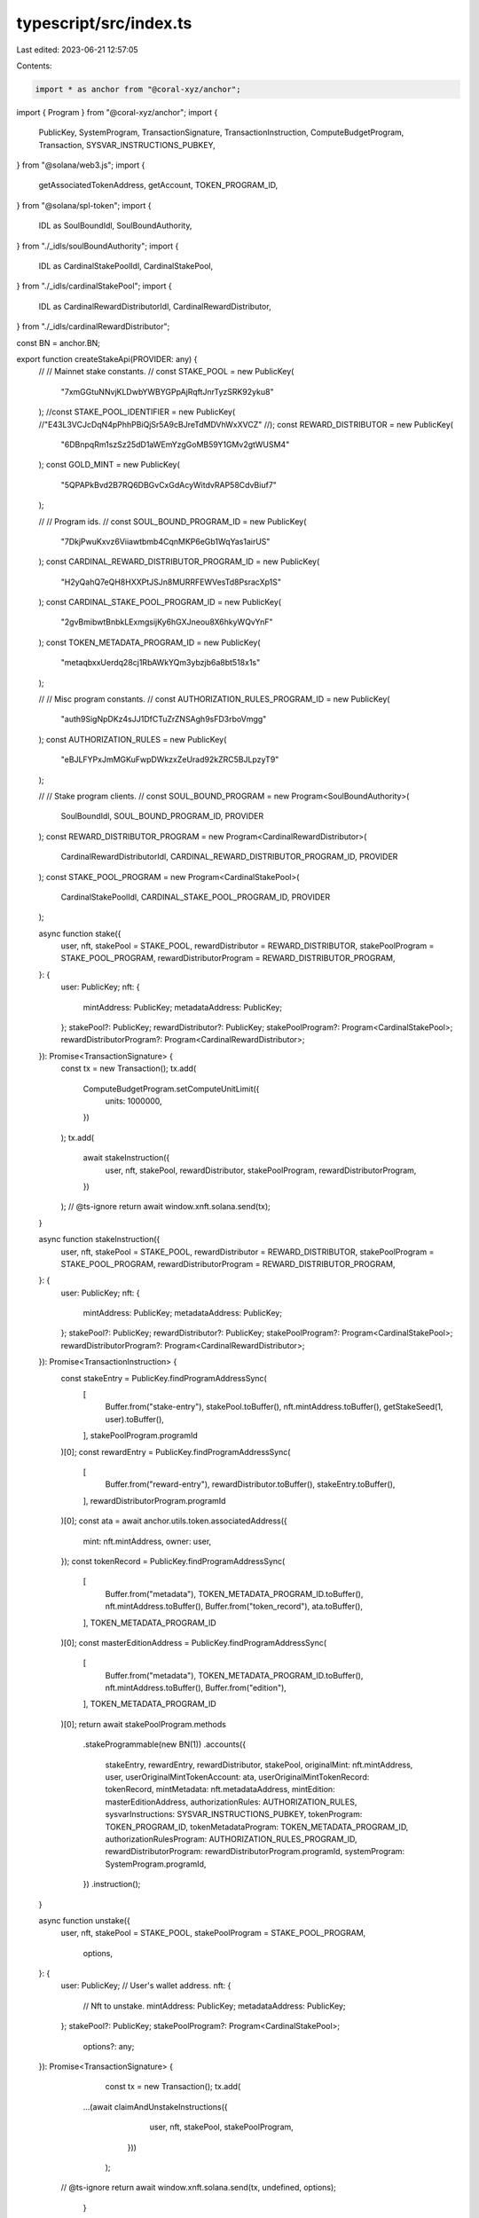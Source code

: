 typescript/src/index.ts
=======================

Last edited: 2023-06-21 12:57:05

Contents:

.. code-block:: ts

    import * as anchor from "@coral-xyz/anchor";
import { Program } from "@coral-xyz/anchor";
import {
  PublicKey,
  SystemProgram,
  TransactionSignature,
  TransactionInstruction,
  ComputeBudgetProgram,
  Transaction,
  SYSVAR_INSTRUCTIONS_PUBKEY,
} from "@solana/web3.js";
import {
  getAssociatedTokenAddress,
  getAccount,
  TOKEN_PROGRAM_ID,
} from "@solana/spl-token";
import {
  IDL as SoulBoundIdl,
  SoulBoundAuthority,
} from "./_idls/soulBoundAuthority";
import {
  IDL as CardinalStakePoolIdl,
  CardinalStakePool,
} from "./_idls/cardinalStakePool";
import {
  IDL as CardinalRewardDistributorIdl,
  CardinalRewardDistributor,
} from "./_idls/cardinalRewardDistributor";

const BN = anchor.BN;

export function createStakeApi(PROVIDER: any) {
  //
  // Mainnet stake constants.
  //
  const STAKE_POOL = new PublicKey(
    "7xmGGtuNNvjKLDwbYWBYGPpAjRqftJnrTyzSRK92yku8"
  );
  //const STAKE_POOL_IDENTIFIER = new PublicKey(
  //"E43L3VCJcDqN4pPhhPBiQjSr5A9cBJreTdMDVhWxXVCZ"
  //);
  const REWARD_DISTRIBUTOR = new PublicKey(
    "6DBnpqRm1szSz25dD1aWEmYzgGoMB59Y1GMv2gtWUSM4"
  );
  const GOLD_MINT = new PublicKey(
    "5QPAPkBvd2B7RQ6DBGvCxGdAcyWitdvRAP58CdvBiuf7"
  );

  //
  // Program ids.
  //
  const SOUL_BOUND_PROGRAM_ID = new PublicKey(
    "7DkjPwuKxvz6Viiawtbmb4CqnMKP6eGb1WqYas1airUS"
  );
  const CARDINAL_REWARD_DISTRIBUTOR_PROGRAM_ID = new PublicKey(
    "H2yQahQ7eQH8HXXPtJSJn8MURRFEWVesTd8PsracXp1S"
  );
  const CARDINAL_STAKE_POOL_PROGRAM_ID = new PublicKey(
    "2gvBmibwtBnbkLExmgsijKy6hGXJneou8X6hkyWQvYnF"
  );
  const TOKEN_METADATA_PROGRAM_ID = new PublicKey(
    "metaqbxxUerdq28cj1RbAWkYQm3ybzjb6a8bt518x1s"
  );

  //
  // Misc program constants.
  //
  const AUTHORIZATION_RULES_PROGRAM_ID = new PublicKey(
    "auth9SigNpDKz4sJJ1DfCTuZrZNSAgh9sFD3rboVmgg"
  );
  const AUTHORIZATION_RULES = new PublicKey(
    "eBJLFYPxJmMGKuFwpDWkzxZeUrad92kZRC5BJLpzyT9"
  );

  //
  // Stake program clients.
  //
  const SOUL_BOUND_PROGRAM = new Program<SoulBoundAuthority>(
    SoulBoundIdl,
    SOUL_BOUND_PROGRAM_ID,
    PROVIDER
  );
  const REWARD_DISTRIBUTOR_PROGRAM = new Program<CardinalRewardDistributor>(
    CardinalRewardDistributorIdl,
    CARDINAL_REWARD_DISTRIBUTOR_PROGRAM_ID,
    PROVIDER
  );
  const STAKE_POOL_PROGRAM = new Program<CardinalStakePool>(
    CardinalStakePoolIdl,
    CARDINAL_STAKE_POOL_PROGRAM_ID,
    PROVIDER
  );

  async function stake({
    user,
    nft,
    stakePool = STAKE_POOL,
    rewardDistributor = REWARD_DISTRIBUTOR,
    stakePoolProgram = STAKE_POOL_PROGRAM,
    rewardDistributorProgram = REWARD_DISTRIBUTOR_PROGRAM,
  }: {
    user: PublicKey;
    nft: {
      mintAddress: PublicKey;
      metadataAddress: PublicKey;
    };
    stakePool?: PublicKey;
    rewardDistributor?: PublicKey;
    stakePoolProgram?: Program<CardinalStakePool>;
    rewardDistributorProgram?: Program<CardinalRewardDistributor>;
  }): Promise<TransactionSignature> {
    const tx = new Transaction();
    tx.add(
      ComputeBudgetProgram.setComputeUnitLimit({
        units: 1000000,
      })
    );
    tx.add(
      await stakeInstruction({
        user,
        nft,
        stakePool,
        rewardDistributor,
        stakePoolProgram,
        rewardDistributorProgram,
      })
    );
    // @ts-ignore
    return await window.xnft.solana.send(tx);
  }

  async function stakeInstruction({
    user,
    nft,
    stakePool = STAKE_POOL,
    rewardDistributor = REWARD_DISTRIBUTOR,
    stakePoolProgram = STAKE_POOL_PROGRAM,
    rewardDistributorProgram = REWARD_DISTRIBUTOR_PROGRAM,
  }: {
    user: PublicKey;
    nft: {
      mintAddress: PublicKey;
      metadataAddress: PublicKey;
    };
    stakePool?: PublicKey;
    rewardDistributor?: PublicKey;
    stakePoolProgram?: Program<CardinalStakePool>;
    rewardDistributorProgram?: Program<CardinalRewardDistributor>;
  }): Promise<TransactionInstruction> {
    const stakeEntry = PublicKey.findProgramAddressSync(
      [
        Buffer.from("stake-entry"),
        stakePool.toBuffer(),
        nft.mintAddress.toBuffer(),
        getStakeSeed(1, user).toBuffer(),
      ],
      stakePoolProgram.programId
    )[0];
    const rewardEntry = PublicKey.findProgramAddressSync(
      [
        Buffer.from("reward-entry"),
        rewardDistributor.toBuffer(),
        stakeEntry.toBuffer(),
      ],
      rewardDistributorProgram.programId
    )[0];
    const ata = await anchor.utils.token.associatedAddress({
      mint: nft.mintAddress,
      owner: user,
    });
    const tokenRecord = PublicKey.findProgramAddressSync(
      [
        Buffer.from("metadata"),
        TOKEN_METADATA_PROGRAM_ID.toBuffer(),
        nft.mintAddress.toBuffer(),
        Buffer.from("token_record"),
        ata.toBuffer(),
      ],
      TOKEN_METADATA_PROGRAM_ID
    )[0];
    const masterEditionAddress = PublicKey.findProgramAddressSync(
      [
        Buffer.from("metadata"),
        TOKEN_METADATA_PROGRAM_ID.toBuffer(),
        nft.mintAddress.toBuffer(),
        Buffer.from("edition"),
      ],
      TOKEN_METADATA_PROGRAM_ID
    )[0];
    return await stakePoolProgram.methods
      .stakeProgrammable(new BN(1))
      .accounts({
        stakeEntry,
        rewardEntry,
        rewardDistributor,
        stakePool,
        originalMint: nft.mintAddress,
        user,
        userOriginalMintTokenAccount: ata,
        userOriginalMintTokenRecord: tokenRecord,
        mintMetadata: nft.metadataAddress,
        mintEdition: masterEditionAddress,
        authorizationRules: AUTHORIZATION_RULES,
        sysvarInstructions: SYSVAR_INSTRUCTIONS_PUBKEY,
        tokenProgram: TOKEN_PROGRAM_ID,
        tokenMetadataProgram: TOKEN_METADATA_PROGRAM_ID,
        authorizationRulesProgram: AUTHORIZATION_RULES_PROGRAM_ID,
        rewardDistributorProgram: rewardDistributorProgram.programId,
        systemProgram: SystemProgram.programId,
      })
      .instruction();
  }

  async function unstake({
    user,
    nft,
    stakePool = STAKE_POOL,
    stakePoolProgram = STAKE_POOL_PROGRAM,
		options,
  }: {
    user: PublicKey; // User's wallet address.
    nft: {
      // Nft to unstake.
      mintAddress: PublicKey;
      metadataAddress: PublicKey;
    };
    stakePool?: PublicKey;
    stakePoolProgram?: Program<CardinalStakePool>;
		options?: any;
  }): Promise<TransactionSignature> {
		const tx = new Transaction();
		tx.add(
      ...(await claimAndUnstakeInstructions({
				user,
				nft,
				stakePool,
				stakePoolProgram,
			}))
		);
    // @ts-ignore
    return await window.xnft.solana.send(tx, undefined, options);
	}
  async function claimAndUnstakeInstructions({
    user,
    nft,
    stakePool = STAKE_POOL,
    stakePoolProgram = STAKE_POOL_PROGRAM,
  }: {
    user: PublicKey; // User's wallet address.
    nft: {
      // Nft to unstake.
      mintAddress: PublicKey;
      metadataAddress: PublicKey;
    };
    stakePool?: PublicKey;
    stakePoolProgram?: Program<CardinalStakePool>;
  }): Promise<Array<TransactionInstruction>> {
		const ixs = await claimRewardInstruction({
      user,
      nft,
    });
		ixs.push(
			await unstakeInstruction({
				user,
				nft,
				stakePool,
				stakePoolProgram,
			})
		);
		return ixs;
	}
  async function unstakeInstruction({
    user,
    nft,
    stakePool = STAKE_POOL,
    stakePoolProgram = STAKE_POOL_PROGRAM,
  }: {
    user: PublicKey; // User's wallet address.
    nft: {
      // Nft to unstake.
      mintAddress: PublicKey;
      metadataAddress: PublicKey;
    };
    stakePool?: PublicKey;
    stakePoolProgram?: Program<CardinalStakePool>;
  }): Promise<TransactionInstruction> {
    const stakeEntry = PublicKey.findProgramAddressSync(
      [
        Buffer.from("stake-entry"),
        stakePool.toBuffer(),
        nft.mintAddress.toBuffer(),
        getStakeSeed(1, user).toBuffer(),
      ],
      stakePoolProgram.programId
    )[0];
    const ata = await anchor.utils.token.associatedAddress({
      mint: nft.mintAddress,
      owner: user,
    });
    const tokenRecord = PublicKey.findProgramAddressSync(
      [
        Buffer.from("metadata"),
        TOKEN_METADATA_PROGRAM_ID.toBuffer(),
        nft.mintAddress.toBuffer(),
        Buffer.from("token_record"),
        ata.toBuffer(),
      ],
      TOKEN_METADATA_PROGRAM_ID
    )[0];
    const masterEditionAddress = PublicKey.findProgramAddressSync(
      [
        Buffer.from("metadata"),
        TOKEN_METADATA_PROGRAM_ID.toBuffer(),
        nft.mintAddress.toBuffer(),
        Buffer.from("edition"),
      ],
      TOKEN_METADATA_PROGRAM_ID
    )[0];
		return await stakePoolProgram.methods
      .unstakeProgrammable()
      .accounts({
        stakeEntry,
        stakePool,
        originalMint: nft.mintAddress,
        user,
        userOriginalMintTokenAccount: ata,
        userOriginalMintTokenRecord: tokenRecord,
        mintMetadata: nft.metadataAddress,
        mintEdition: masterEditionAddress,
        authorizationRules: AUTHORIZATION_RULES,
        sysvarInstructions: SYSVAR_INSTRUCTIONS_PUBKEY,
        tokenProgram: TOKEN_PROGRAM_ID,
        tokenMetadataProgram: TOKEN_METADATA_PROGRAM_ID,
        authorizationRulesProgram: AUTHORIZATION_RULES_PROGRAM_ID,
        systemProgram: SystemProgram.programId,
      })
      .instruction();
  }

  async function isStaked({
    user,
    nft,
    stakePool = STAKE_POOL,
    stakePoolProgram = STAKE_POOL_PROGRAM,
  }: {
    user: PublicKey;
    nft: {
      // Nft to unstake.
      mintAddress: PublicKey;
      metadataAddress: PublicKey;
    };
    stakePool?: PublicKey;
    stakePoolProgram?: Program<CardinalStakePool>;
  }): Promise<boolean> {
    try {
      const stakeEntry = await fetchStakeEntry({
        user,
        nft,
        stakePool,
        stakePoolProgram,
      });
      return stakeEntry.lastStaker.equals(user);
    } catch (err) {
      // If throws, then the account probably doesn't exist.
      return false;
    }
  }

  const fetchStakeEntry = async ({
    user,
    nft,
    stakePool = STAKE_POOL,
    stakePoolProgram = STAKE_POOL_PROGRAM,
  }: {
    user: PublicKey;
    nft: {
      // Nft to unstake.
      mintAddress: PublicKey;
      metadataAddress: PublicKey;
    };
    stakePool?: PublicKey;
    stakePoolProgram?: Program<CardinalStakePool>;
  }) => {
    const stakeEntry = await stakeEntryAddress({
      user,
      nft,
      stakePool,
      stakePoolProgram,
    });
    return await stakePoolProgram.account.stakeEntry.fetch(stakeEntry);
  };

  const stakeEntryAddress = async ({
    user,
    nft,
    stakePool = STAKE_POOL,
    stakePoolProgram = STAKE_POOL_PROGRAM,
  }: {
    user: PublicKey;
    nft: {
      // Nft to unstake.
      mintAddress: PublicKey;
      metadataAddress: PublicKey;
    };
    stakePool?: PublicKey;
    stakePoolProgram?: Program<CardinalStakePool>;
  }) => {
    const stakeEntry = PublicKey.findProgramAddressSync(
      [
        Buffer.from("stake-entry"),
        stakePool.toBuffer(),
        nft.mintAddress.toBuffer(),
        getStakeSeed(1, user).toBuffer(),
      ],
      stakePoolProgram.programId
    )[0];
    return stakeEntry;
  };

  const fetchRewardEntry = async ({
    user,
    nft,
    stakePool = STAKE_POOL,
    rewardDistributor = REWARD_DISTRIBUTOR,
    stakePoolProgram = STAKE_POOL_PROGRAM,
    rewardDistributorProgram = REWARD_DISTRIBUTOR_PROGRAM,
  }: {
    user: PublicKey;
    nft: {
      // Nft to unstake.
      mintAddress: PublicKey;
      metadataAddress: PublicKey;
    };
    stakePool?: PublicKey;
    rewardDistributor?: PublicKey;
    stakePoolProgram?: Program<CardinalStakePool>;
    rewardDistributorProgram?: Program<CardinalRewardDistributor>;
  }) => {
    const stakeEntry = PublicKey.findProgramAddressSync(
      [
        Buffer.from("stake-entry"),
        stakePool.toBuffer(),
        nft.mintAddress.toBuffer(),
        getStakeSeed(1, user).toBuffer(),
      ],
      stakePoolProgram.programId
    )[0];
    const rewardEntry = PublicKey.findProgramAddressSync(
      [
        Buffer.from("reward-entry"),
        rewardDistributor.toBuffer(),
        stakeEntry.toBuffer(),
      ],
      rewardDistributorProgram.programId
    )[0];
    const rewardEntryAccount =
      await rewardDistributorProgram.account.rewardEntry.fetch(rewardEntry);
    return rewardEntryAccount;
  };

  const rewardEntryAddress = async ({
    user,
    nft,
    stakePool = STAKE_POOL,
    rewardDistributor = REWARD_DISTRIBUTOR,
    stakePoolProgram = STAKE_POOL_PROGRAM,
    rewardDistributorProgram = REWARD_DISTRIBUTOR_PROGRAM,
  }: {
    user: PublicKey;
    nft: {
      // Nft to unstake.
      mintAddress: PublicKey;
      metadataAddress: PublicKey;
    };
    stakePool?: PublicKey;
    rewardDistributor?: PublicKey;
    stakePoolProgram?: Program<CardinalStakePool>;
    rewardDistributorProgram?: Program<CardinalRewardDistributor>;
  }) => {
    const stakeEntry = await stakeEntryAddress({
      user,
      nft,
      stakePool,
      stakePoolProgram,
    });
    const rewardEntry = PublicKey.findProgramAddressSync(
      [
        Buffer.from("reward-entry"),
        rewardDistributor.toBuffer(),
        stakeEntry.toBuffer(),
      ],
      rewardDistributorProgram.programId
    )[0];
    return rewardEntry;
  };

  async function claimRewardInstruction({
    user,
    nft,
    stakePool = STAKE_POOL,
    rewardDistributor = REWARD_DISTRIBUTOR,
    goldMint = GOLD_MINT,
    soulboundProgram = SOUL_BOUND_PROGRAM,
    stakePoolProgram = STAKE_POOL_PROGRAM,
    rewardDistributorProgram = REWARD_DISTRIBUTOR_PROGRAM,
  }: {
    user: PublicKey;
    nft: {
      mintAddress: PublicKey;
      metadataAddress: PublicKey;
    };
    stakePool?: PublicKey;
    rewardDistributor?: PublicKey;
    goldMint?: PublicKey;
    soulboundProgram?: Program<SoulBoundAuthority>;
    stakePoolProgram?: Program<CardinalStakePool>;
    rewardDistributorProgram?: Program<CardinalRewardDistributor>;
  }): Promise<Array<TransactionInstruction>> {
    const [sbaUser] = PublicKey.findProgramAddressSync(
      [Buffer.from("sba-scoped-user"), user.toBuffer()],
      soulboundProgram.programId
    );
    const scopedSbaUserAuthority = PublicKey.findProgramAddressSync(
      [
        Buffer.from("sba-scoped-user-nft-program"),
        user.toBuffer(),
        nft.mintAddress.toBuffer(),
        rewardDistributorProgram.programId.toBuffer(),
      ],
      soulboundProgram.programId
    )[0];
    const stakeEntry = PublicKey.findProgramAddressSync(
      [
        Buffer.from("stake-entry"),
        stakePool.toBuffer(),
        nft.mintAddress.toBuffer(),
        getStakeSeed(1, user).toBuffer(),
      ],
      stakePoolProgram.programId
    )[0];
    const rewardEntry = PublicKey.findProgramAddressSync(
      [
        Buffer.from("reward-entry"),
        rewardDistributor.toBuffer(),
        stakeEntry.toBuffer(),
      ],
      rewardDistributorProgram.programId
    )[0];
    const userRewardMintTokenAccount = await getAssociatedTokenAddress(
      goldMint,
      scopedSbaUserAuthority,
      true
    );
    let { data, keys } = await rewardDistributorProgram.methods
      .claimRewards()
      .accounts({
        rewardEntry,
        rewardDistributor,
        stakeEntry,
        stakePool,
        originalMint: nft.mintAddress,
        rewardMint: goldMint,
        userRewardMintTokenAccount,
        authority: scopedSbaUserAuthority,
        user,
      })
      .instruction();

    // Need to set the signer on the PDA to false so that we can serialize
    // the transaction without error. The CPI in the program will flip this
    // back to true before signging with PDA seeds.
    keys = keys.map((k) => {
      return {
        ...k,
        isSigner: k.pubkey.equals(scopedSbaUserAuthority) ? false : k.isSigner,
      };
    });

    const nftToken = await getAssociatedTokenAddress(nft.mintAddress, user);

    //
    // If this is the first time using the soulbound program, then we need
    // to initialize the user account.
    //
    const soulboundInitInstructions = await (async () => {
      // If the soul bound authority user is already created, do nothing.
      if (await isSoulBoundAuthorityUserInitialized(user, soulboundProgram)) {
        return [];
      }
      // If the soulbound authority user is not yet created, then we
      // need to create it before claiming a reward.
      else {
        __cached = null; // Wipe cache.
        return [
          await soulboundProgram.methods
            .createSbaUser()
            .accounts({
              sba: sbaUser,
              authority: user,
              payer: user,
            })
            .instruction(),
        ];
      }
    })();

    const claimIx = await soulboundProgram.methods
      .executeTxScopedUserNftProgram(data)
      .accounts({
        sbaUser,
        nftToken,
        nftMint: nft.mintAddress,
        authority: user,
        delegate: PublicKey.default, // None.
        authorityOrDelegate: user,
        scopedAuthority: scopedSbaUserAuthority,
        program: rewardDistributorProgram.programId,
      })
      .remainingAccounts(keys)
      .instruction();

    const updateIx = await stakePoolProgram.methods
      .updateTotalStakeSeconds()
      .accounts({
        stakeEntry,
        lastStaker: user,
      })
      .instruction();

    return soulboundInitInstructions.concat([updateIx, claimIx]);
  }

  // Should invoke this method on load to slightly speed things up.
  //
  // Note this account can only be created; it can't be removed.
  let __cached: any = null;
  async function isSoulBoundAuthorityUserInitialized(
    user: PublicKey,
    soulboundProgram = SOUL_BOUND_PROGRAM
  ) {
    const [sbaUser] = PublicKey.findProgramAddressSync(
      [Buffer.from("sba-scoped-user"), user.toBuffer()],
      soulboundProgram.programId
    );
    if (__cached !== null) {
      return __cached;
    }
    try {
      await soulboundProgram.account.soulBoundAuthorityUser.fetch(sbaUser);
      __cached = true;
      return true;
    } catch {
      __cached = false;
      return false;
    }
  }

  async function readGoldPoints({
    user,
    nft,
    goldMint = GOLD_MINT,
    stakePool = STAKE_POOL,
    rewardDistributor = REWARD_DISTRIBUTOR,
    soulboundProgram = SOUL_BOUND_PROGRAM,
    stakePoolProgram = STAKE_POOL_PROGRAM,
    rewardDistributorProgram = REWARD_DISTRIBUTOR_PROGRAM,
    accounts,
  }: {
    user: PublicKey;
    nft: {
      // Nft to unstake.
      mintAddress: PublicKey;
      metadataAddress: PublicKey;
    };
    goldMint?: PublicKey;
    soulboundProgram?: Program<SoulBoundAuthority>;
    stakePool?: PublicKey;
    rewardDistributor?: PublicKey;
    stakePoolProgram?: Program<CardinalStakePool>;
    rewardDistributorProgram?: Program<CardinalRewardDistributor>;
    accounts?: any;
  }): Promise<number> {
    const unclaimed = await (async () => {
      try {
        return await readUnclaimedGoldPoints({
          user,
          nft,
          stakePool,
          rewardDistributor,
          stakePoolProgram,
          rewardDistributorProgram,
          accounts,
        });
      } catch {
        return new BN(0);
      }
    })();
    const claimed = await (async () => {
      try {
        return await readClaimedGoldPoints({
          user,
          nft,
          goldMint,
          soulboundProgram,
          rewardDistributorProgram,
          accounts,
        });
      } catch {
        return new BN(0);
      }
    })();
    const native = unclaimed.add(claimed);
    const decimals = 0;
    return native.toNumber() / 10 ** decimals;
  }

  // Unclaimed gold points are calculated client side.
  //
  // Rant: Would be nice if the contract just had a view function so that
  //       we don't have to redo this logic in typescript land, but such is life.
  async function readUnclaimedGoldPoints({
    user,
    nft,
    stakePool = STAKE_POOL,
    rewardDistributor = REWARD_DISTRIBUTOR,
    stakePoolProgram = STAKE_POOL_PROGRAM,
    rewardDistributorProgram = REWARD_DISTRIBUTOR_PROGRAM,
    accounts,
  }: {
    user: PublicKey;
    nft: {
      // Nft to unstake.
      mintAddress: PublicKey;
      metadataAddress: PublicKey;
    };
    stakePool?: PublicKey;
    rewardDistributor?: PublicKey;
    stakePoolProgram?: Program<CardinalStakePool>;
    rewardDistributorProgram?: Program<CardinalRewardDistributor>;
    accounts?: {
      stakeEntry: any;
      rewardEntry: any;
      rewardDistributor: any;
      goldTokenAccount: any;
    };
  }): Promise<anchor.BN> {
    const stakeEntryAcc = accounts
      ? accounts.stakeEntry
      : await fetchStakeEntry({
          user,
          nft,
          stakePool,
          stakePoolProgram,
        });
    const rewardEntryAcc = accounts
      ? accounts.rewardEntry
      : await fetchRewardEntry({
          user,
          nft: nft,
          stakePool,
          rewardDistributor,
          stakePoolProgram,
          rewardDistributorProgram,
        });

    // This means the staker unstaked.
    if (stakeEntryAcc.lastStaker.equals(PublicKey.default)) {
      return new BN(0);
    }
    if (stakeEntryAcc.amount.eq(new BN(0))) {
      return new BN(0);
    }

    const totalStakeSeconds = stakeEntryAcc.totalStakeSeconds.add(
      stakeEntryAcc.amount.eq(new BN(0))
        ? new BN(0)
        : new BN(Date.now() / 1000).sub(
            stakeEntryAcc.lastUpdatedAt as anchor.BN
          )
    );
    const rewardSecondsReceived = rewardEntryAcc.rewardSecondsReceived;
    const rewardDistributorAcc = accounts
      ? accounts.rewardDistributor
      : await rewardDistributorProgram.account.rewardDistributor.fetch(
          rewardDistributor
        );
    const rewardAmountToReceive = totalStakeSeconds
      .sub(rewardSecondsReceived)
      .div(rewardDistributorAcc.rewardDurationSeconds)
      .mul(rewardDistributorAcc.rewardAmount)
      .mul(new BN(1))
      .div(new BN(10).pow(new BN(rewardDistributorAcc.multiplierDecimals)));

    return rewardAmountToReceive;
  }

  // Points swept into the soulbound token account. These are soulbound to the
  // user and nft (combinatino) and automatically swept during unstaking.
  async function readClaimedGoldPoints({
    user,
    nft,
    goldMint = GOLD_MINT,
    soulboundProgram = SOUL_BOUND_PROGRAM,
    rewardDistributorProgram = REWARD_DISTRIBUTOR_PROGRAM,
    accounts,
  }: {
    user: PublicKey;
    nft: {
      // Nft to unstake.
      mintAddress: PublicKey;
      metadataAddress: PublicKey;
    };
    goldMint?: PublicKey;
    soulboundProgram?: Program<SoulBoundAuthority>;
    rewardDistributorProgram?: Program<CardinalRewardDistributor>;
    accounts?: {
      stakeEntry: any;
      rewardEntry: any;
      goldTokenAccount: any;
    };
  }): Promise<anchor.BN> {
    const userRewardMintTokenAccount = await goldPointsAddress({
      user,
      nft,
      goldMint,
      soulboundProgram,
      rewardDistributorProgram,
    });

    const claimedAmount = await (async () => {
      try {
        const rewardTokenAccount = accounts
          ? accounts.goldTokenAccount
          : await getAccount(
              soulboundProgram.provider.connection,
              userRewardMintTokenAccount
            );
        return new BN(rewardTokenAccount.amount.toString());
      } catch {
        return new BN(0);
      }
    })();

    return claimedAmount;
  }

  async function goldPointsAddress({
    user,
    nft,
    goldMint = GOLD_MINT,
    soulboundProgram = SOUL_BOUND_PROGRAM,
    rewardDistributorProgram = REWARD_DISTRIBUTOR_PROGRAM,
  }: {
    user: PublicKey;
    nft: {
      // Nft to unstake.
      mintAddress: PublicKey;
      metadataAddress: PublicKey;
    };
    goldMint?: PublicKey;
    soulboundProgram?: Program<SoulBoundAuthority>;
    rewardDistributorProgram?: Program<CardinalRewardDistributor>;
  }): Promise<PublicKey> {
    const scopedSbaUserAuthority = PublicKey.findProgramAddressSync(
      [
        Buffer.from("sba-scoped-user-nft-program"),
        user.toBuffer(),
        nft.mintAddress.toBuffer(),
        rewardDistributorProgram.programId.toBuffer(),
      ],
      soulboundProgram.programId
    )[0];
    const userRewardMintTokenAccount = await getAssociatedTokenAddress(
      goldMint,
      scopedSbaUserAuthority,
      true
    );

    return userRewardMintTokenAccount;
  }

  async function transferRewards({
    amount,
    fromUser, // fromUser should be the client payer/signer.
    fromNft,
    toNft,
    goldMint = GOLD_MINT,
    stakePool = STAKE_POOL,
    rewardDistributor = REWARD_DISTRIBUTOR,
    soulboundProgram = SOUL_BOUND_PROGRAM,
    stakePoolProgram = STAKE_POOL_PROGRAM,
    rewardDistributorProgram = REWARD_DISTRIBUTOR_PROGRAM,
  }: {
    amount?: anchor.BN;
    fromUser: PublicKey;
    fromNft: {
      mintAddress: PublicKey;
      metadataAddress: PublicKey;
    };
    toNft: {
      mintAddress: PublicKey;
      metadataAddress: PublicKey;
    };
    goldMint?: PublicKey;
    stakePool?: PublicKey;
    rewardDistributor?: PublicKey;
    soulboundProgram?: Program<SoulBoundAuthority>;
    stakePoolProgram?: Program<CardinalStakePool>;
    rewardDistributorProgram?: Program<CardinalRewardDistributor>;
  }): Promise<TransactionSignature> {
    const toUser = fromUser; // Transfers only allowed between same wallet.
    const [fromSbaUser] = PublicKey.findProgramAddressSync(
      [Buffer.from("sba-scoped-user"), fromUser.toBuffer()],
      soulboundProgram.programId
    );
    const fromScopedSbaUserAuthority = PublicKey.findProgramAddressSync(
      [
        Buffer.from("sba-scoped-user-nft-program"),
        fromUser.toBuffer(),
        fromNft.mintAddress.toBuffer(),
        rewardDistributorProgram.programId.toBuffer(),
      ],
      soulboundProgram.programId
    )[0];
    const fromStakeEntry = PublicKey.findProgramAddressSync(
      [
        Buffer.from("stake-entry"),
        stakePool.toBuffer(),
        fromNft.mintAddress.toBuffer(),
        getStakeSeed(1, fromUser).toBuffer(),
      ],
      stakePoolProgram.programId
    )[0];
    const fromRewardEntry = PublicKey.findProgramAddressSync(
      [
        Buffer.from("reward-entry"),
        rewardDistributor.toBuffer(),
        fromStakeEntry.toBuffer(),
      ],
      rewardDistributorProgram.programId
    )[0];
    const fromScopedSbaUserAuthorityAta = await getAssociatedTokenAddress(
      goldMint,
      fromScopedSbaUserAuthority,
      true
    );

    const toScopedSbaUserAuthority = PublicKey.findProgramAddressSync(
      [
        Buffer.from("sba-scoped-user-nft-program"),
        toUser.toBuffer(),
        toNft.mintAddress.toBuffer(),
        rewardDistributorProgram.programId.toBuffer(),
      ],
      soulboundProgram.programId
    )[0];
    const toStakeEntry = PublicKey.findProgramAddressSync(
      [
        Buffer.from("stake-entry"),
        stakePool.toBuffer(),
        toNft.mintAddress.toBuffer(),
        getStakeSeed(1, toUser).toBuffer(),
      ],
      stakePoolProgram.programId
    )[0];
    const toRewardEntry = PublicKey.findProgramAddressSync(
      [
        Buffer.from("reward-entry"),
        rewardDistributor.toBuffer(),
        toStakeEntry.toBuffer(),
      ],
      rewardDistributorProgram.programId
    )[0];
    const toScopedSbaUserAuthorityAta = await getAssociatedTokenAddress(
      goldMint,
      toScopedSbaUserAuthority,
      true
    );

    const fromNftToken = await getAssociatedTokenAddress(
      fromNft.mintAddress,
      fromUser
    );

    let { data, keys } = await rewardDistributorProgram.methods
      .transferRewards(amount ?? null)
      .accounts({
        rewardEntryA: fromRewardEntry,
        rewardEntryB: toRewardEntry,
        stakeEntryA: fromStakeEntry,
        stakeEntryB: toStakeEntry,
        rewardDistributor,
        stakePool,
        originalMintA: fromNft.mintAddress,
        originalMintB: toNft.mintAddress,
        rewardMint: goldMint,
        user: fromUser,
        userRewardMintTokenAccountA: fromScopedSbaUserAuthorityAta,
        userRewardMintTokenAccountB: toScopedSbaUserAuthorityAta,
        authorityA: fromScopedSbaUserAuthority,
        authorityB: toScopedSbaUserAuthority,
      })
      .instruction();

    // Need to set the signer on the PDA to false so that we can serialize
    // the transaction without error. The CPI in the program will flip this
    // back to true before signging with PDA seeds.
    keys = keys.map((k) => {
      return {
        ...k,
        isSigner: k.pubkey.equals(fromScopedSbaUserAuthority)
          ? false
          : k.isSigner,
      };
    });

    const tx = await soulboundProgram.methods
      .executeTxScopedUserNftProgram(data)
      .accounts({
        sbaUser: fromSbaUser,
        nftToken: fromNftToken,
        nftMint: fromNft.mintAddress,
        authority: fromUser,
        delegate: PublicKey.default, // None.
        authorityOrDelegate: fromUser,
        scopedAuthority: fromScopedSbaUserAuthority,
        program: rewardDistributorProgram.programId,
      })
      .remainingAccounts(keys)
      .transaction();

    // @ts-ignore
    return await window.xnft.solana.send(tx);
  }

  // Supply is the token supply of the nft mint.
  function getStakeSeed(supply: number, user: PublicKey): PublicKey {
    if (supply > 1) {
      return user;
    } else {
      return PublicKey.default;
    }
  }

  return {
    stake,
    stakeInstruction,
    unstake,
		unstakeInstruction,
		claimAndUnstakeInstructions,
    isStaked,
    isSoulBoundAuthorityUserInitialized,
    readGoldPoints,
    readUnclaimedGoldPoints,
    readClaimedGoldPoints,
    transferRewards,
    anchor: {
      soulbound: SOUL_BOUND_PROGRAM,
      rewardDistributor: REWARD_DISTRIBUTOR_PROGRAM,
      stakePool: STAKE_POOL_PROGRAM,
    },
    constants: {
      REWARD_DISTRIBUTOR,
    },
    rewardEntryAddress,
    stakeEntryAddress,
    goldPointsAddress,
  };
}


